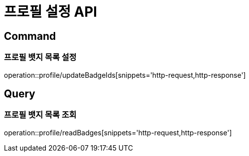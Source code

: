 = 프로필 설정 API
:operation-http-request-title: HTTP 요청
:operation-http-response-title: HTTP 응답

== Command

=== 프로필 뱃지 목록 설정

operation::profile/updateBadgeIds[snippets='http-request,http-response']

== Query

=== 프로필 뱃지 목록 조회

operation::profile/readBadges[snippets='http-request,http-response']
